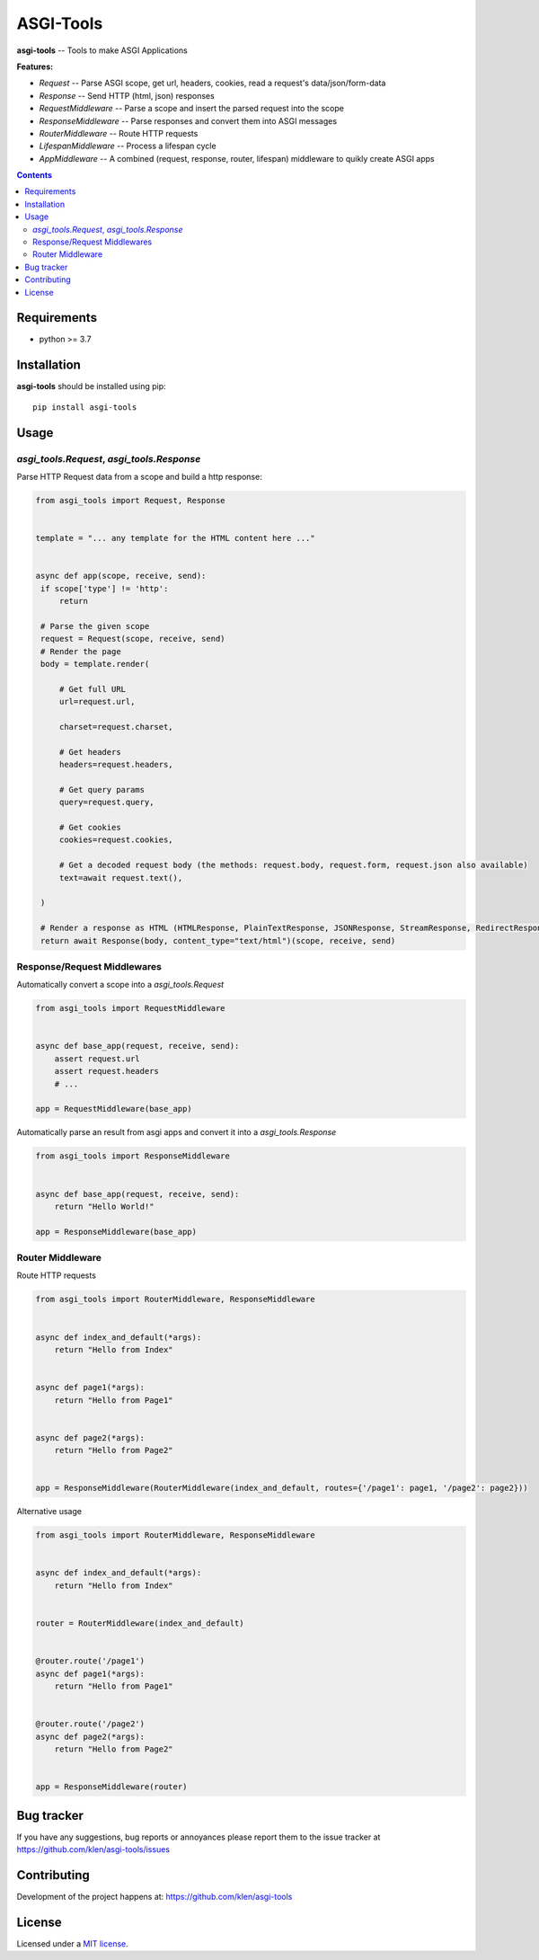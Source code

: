 ASGI-Tools
##########

.. _description:

**asgi-tools** -- Tools to make ASGI Applications

**Features:**

- `Request`             -- Parse ASGI scope, get url, headers, cookies, read a request's data/json/form-data
- `Response`            -- Send HTTP (html, json) responses
- `RequestMiddleware`   -- Parse a scope and insert the parsed request into the scope
- `ResponseMiddleware`  -- Parse responses and convert them into ASGI messages
- `RouterMiddleware`    -- Route HTTP requests
- `LifespanMiddleware`  -- Process a lifespan cycle
- `AppMiddleware`       -- A combined (request, response, router, lifespan) middleware to quikly create ASGI apps

.. _badges:

.. image:: https://github.com/klen/asgi-tools/workflows/tests/badge.svg
    :target: https://github.com/klen/asgi-tools/actions
    :alt: Tests Status

.. image:: https://img.shields.io/pypi/v/asgi-tools
    :target: https://pypi.org/project/asgi-tools/
    :alt: PYPI Version

.. _contents:

.. contents::

.. _requirements:

Requirements
=============

- python >= 3.7

.. _installation:

Installation
=============

**asgi-tools** should be installed using pip: ::

    pip install asgi-tools


Usage
=====

`asgi_tools.Request`, `asgi_tools.Response`
--------------------------------------------

Parse HTTP Request data from a scope and build a http response:

.. code-block:: python

   from asgi_tools import Request, Response


   template = "... any template for the HTML content here ..."


   async def app(scope, receive, send):
    if scope['type'] != 'http':
        return

    # Parse the given scope
    request = Request(scope, receive, send)
    # Render the page
    body = template.render(

        # Get full URL
        url=request.url,

        charset=request.charset,

        # Get headers
        headers=request.headers,

        # Get query params
        query=request.query,

        # Get cookies
        cookies=request.cookies,

        # Get a decoded request body (the methods: request.body, request.form, request.json also available)
        text=await request.text(),

    )

    # Render a response as HTML (HTMLResponse, PlainTextResponse, JSONResponse, StreamResponse, RedirectResponse also available)
    return await Response(body, content_type="text/html")(scope, receive, send)


Response/Request Middlewares
-----------------------------

Automatically convert a scope into a `asgi_tools.Request`

.. code-block:: python

    from asgi_tools import RequestMiddleware


    async def base_app(request, receive, send):
        assert request.url
        assert request.headers
        # ...

    app = RequestMiddleware(base_app)


Automatically parse an result from asgi apps and convert it into a `asgi_tools.Response`

.. code-block:: python

    from asgi_tools import ResponseMiddleware


    async def base_app(request, receive, send):
        return "Hello World!"

    app = ResponseMiddleware(base_app)


Router Middleware
------------------

Route HTTP requests

.. code-block:: python

    from asgi_tools import RouterMiddleware, ResponseMiddleware


    async def index_and_default(*args):
        return "Hello from Index"


    async def page1(*args):
        return "Hello from Page1"


    async def page2(*args):
        return "Hello from Page2"


    app = ResponseMiddleware(RouterMiddleware(index_and_default, routes={'/page1': page1, '/page2': page2}))


Alternative usage

.. code-block:: python

    from asgi_tools import RouterMiddleware, ResponseMiddleware


    async def index_and_default(*args):
        return "Hello from Index"


    router = RouterMiddleware(index_and_default)


    @router.route('/page1')
    async def page1(*args):
        return "Hello from Page1"


    @router.route('/page2')
    async def page2(*args):
        return "Hello from Page2"


    app = ResponseMiddleware(router)


.. _bugtracker:

Bug tracker
===========

If you have any suggestions, bug reports or
annoyances please report them to the issue tracker
at https://github.com/klen/asgi-tools/issues

.. _contributing:

Contributing
============

Development of the project happens at: https://github.com/klen/asgi-tools

.. _license:

License
========

Licensed under a `MIT license`_.


.. _links:

.. _klen: https://github.com/klen
.. _MIT license: http://opensource.org/licenses/MIT

